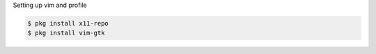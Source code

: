 .. title: Installing vim and Setting Up Profile
.. slug: termux-install-vim-and-set-up-profile
.. date: 2021-02-20 12:00:00 UTC-05:00
.. tags: samsung, android, termux, python
.. category: Tools
.. link: 
.. description: 
.. type: text

Setting up vim and profile

.. code-block:: bash

    $ pkg install x11-repo
    $ pkg install vim-gtk


.. _Termux: https://termux.com/
.. _Termux from the Google Play Store: https://play.google.com/store/apps/details?id=com.termux&hl=en&gl=US
.. _Nikola: https://getnikola.com/
.. _Infiland: https://www.amazon.de/-/en/INFILAND-Case-Galaxy-Lite-Navy/dp/B0863BMT4X/ref=sr_1_10?dchild=1&keywords=tablet+h%C3%BClle+tab+s6+lite+infiland&qid=1613914719&sr=8-10
.. _Termux specific install hints for Python packages: https://wiki.termux.com/wiki/Python
.. _Matplotlib sample plot: https://matplotlib.org/stable/gallery/lines_bars_and_markers/simple_plot.html
